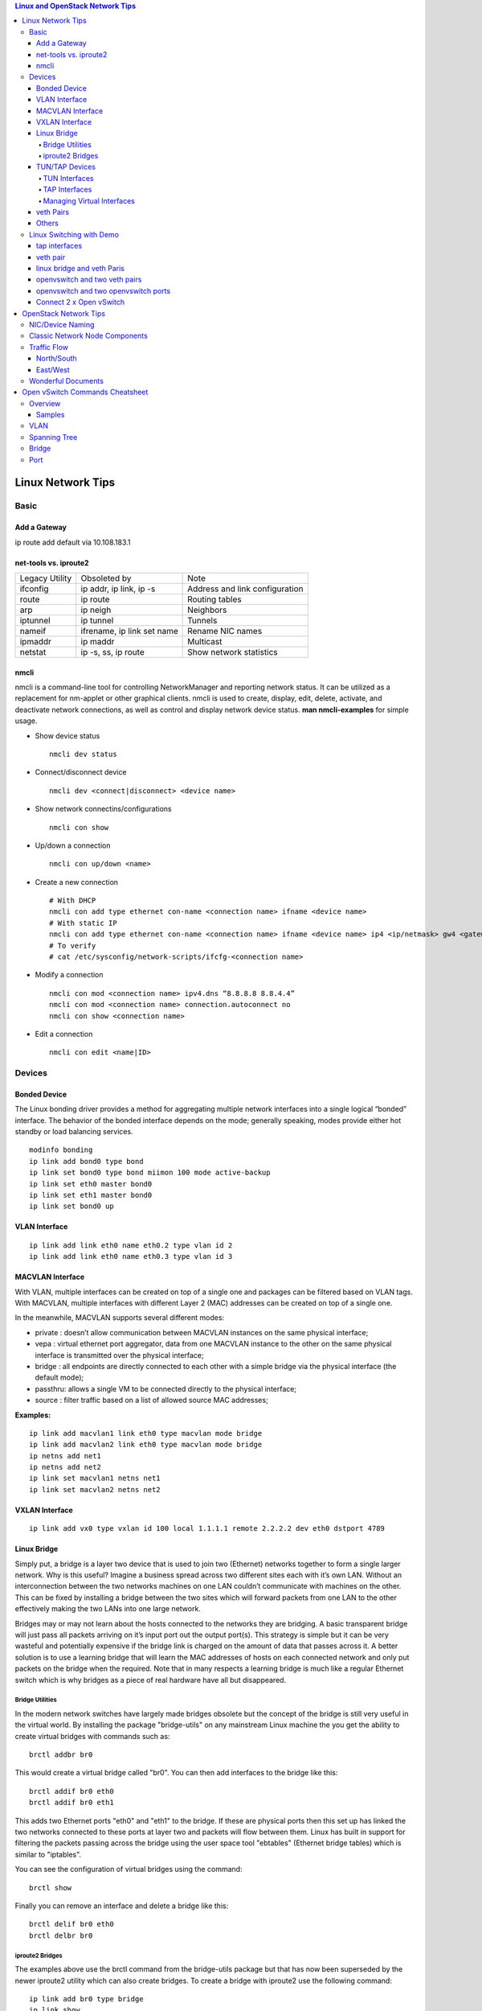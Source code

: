 .. contents:: Linux and OpenStack Network Tips

==================
Linux Network Tips
==================

Basic
-----

Add a Gateway
+++++++++++++

ip route add default via 10.108.183.1

net-tools vs. iproute2
++++++++++++++++++++++

+----------------+----------------------------+--------------------------------+
| Legacy Utility | Obsoleted by               | Note                           |
+----------------+----------------------------+--------------------------------+
| ifconfig       | ip addr, ip link, ip -s    | Address and link configuration |
+----------------+----------------------------+--------------------------------+
| route          | ip route                   | Routing tables                 |
+----------------+----------------------------+--------------------------------+
| arp            | ip neigh                   | Neighbors                      |
+----------------+----------------------------+--------------------------------+
| iptunnel       | ip tunnel                  | Tunnels                        |
+----------------+----------------------------+--------------------------------+
| nameif         | ifrename, ip link set name | Rename NIC names               |
+----------------+----------------------------+--------------------------------+
| ipmaddr        | ip maddr                   | Multicast                      |
+----------------+----------------------------+--------------------------------+
| netstat        | ip -s, ss, ip route        | Show network statistics        |
+----------------+----------------------------+--------------------------------+

nmcli
++++++

nmcli is a command-line tool for controlling NetworkManager and reporting network status. It can be utilized as a replacement for nm-applet or other graphical clients. nmcli is used to create, display, edit, delete, activate, and deactivate network connections, as well as control and display network device status. **man nmcli-examples** for simple usage.

- Show device status

  ::

    nmcli dev status

- Connect/disconnect device

  ::

    nmcli dev <connect|disconnect> <device name>

- Show network connectins/configurations

  ::

    nmcli con show

- Up/down a connection

  ::

    nmcli con up/down <name>

- Create a new connection

  ::

    # With DHCP
    nmcli con add type ethernet con-name <connection name> ifname <device name>
    # With static IP
    nmcli con add type ethernet con-name <connection name> ifname <device name> ip4 <ip/netmask> gw4 <gateway>
    # To verify
    # cat /etc/sysconfig/network-scripts/ifcfg-<connection name>

- Modify a connection

  ::

    nmcli con mod <connection name> ipv4.dns “8.8.8.8 8.8.4.4”
    nmcli con mod <connection name> connection.autoconnect no
    nmcli con show <connection name>

- Edit a connection

  ::

    nmcli con edit <name|ID>


Devices
-------

Bonded Device
+++++++++++++

The Linux bonding driver provides a method for aggregating multiple network interfaces into a single logical “bonded” interface. The behavior of the bonded interface depends on the mode; generally speaking, modes provide either hot standby or load balancing services.

::

  modinfo bonding
  ip link add bond0 type bond
  ip link set bond0 type bond miimon 100 mode active-backup
  ip link set eth0 master bond0
  ip link set eth1 master bond0
  ip link set bond0 up

VLAN Interface
++++++++++++++


.. image:: images/linux_os_net/linux_os_net_vlan.png

::

  ip link add link eth0 name eth0.2 type vlan id 2
  ip link add link eth0 name eth0.3 type vlan id 3

MACVLAN Interface
+++++++++++++++++

With VLAN, multiple interfaces can be created on top of a single one and packages can be filtered based on VLAN tags. With MACVLAN, multiple interfaces with different Layer 2 (MAC) addresses can be created on top of a single one.

.. image:: images/linux_os_net/linux_os_net_macvlan.png

In the meanwhile, MACVLAN supports several different modes:

- private : doesn’t allow communication between MACVLAN instances on the same physical interface;
- vepa    : virtual ethernet port aggregator, data from one MACVLAN instance to the other on the same physical interface is transmitted over the physical interface;
- bridge  : all endpoints are directly connected to each other with a simple bridge via the physical interface (the default mode);
- passthru: allows a single VM to be connected directly to the physical interface;
- source  : filter traffic based on a list of allowed source MAC addresses;

**Examples:**

::

  ip link add macvlan1 link eth0 type macvlan mode bridge
  ip link add macvlan2 link eth0 type macvlan mode bridge
  ip netns add net1
  ip netns add net2
  ip link set macvlan1 netns net1
  ip link set macvlan2 netns net2

VXLAN Interface
+++++++++++++++

.. image:: images/linux_os_net/linux_os_net_vxlan.png

::

  ip link add vx0 type vxlan id 100 local 1.1.1.1 remote 2.2.2.2 dev eth0 dstport 4789

Linux Bridge
++++++++++++

Simply put, a bridge is a layer two device that is used to join two (Ethernet) networks together to form a single larger network. Why is this useful? Imagine a business spread across two different sites each with it’s own LAN. Without an interconnection between the two networks machines on one LAN couldn’t communicate with machines on the other. This can be fixed by installing a bridge between the two sites which will forward packets from one LAN to the other effectively making the two LANs into one large network.

Bridges may or may not learn about the hosts connected to the networks they are bridging. A basic transparent bridge will just pass all packets arriving on it’s input port out the output port(s). This strategy is simple but it can be very wasteful and potentially expensive if the bridge link is charged on the amount of data that passes across it. A better solution is to use a learning bridge that will learn the MAC addresses of hosts on each connected network and only put packets on the bridge when the required. Note that in many respects a learning bridge is much like a regular Ethernet switch which is why bridges as a piece of real hardware have all but disappeared.

Bridge Utilities
~~~~~~~~~~~~~~~~

In the modern network switches have largely made bridges obsolete but the concept of the bridge is still very useful in the virtual world. By installing the package "bridge-utils" on any mainstream Linux machine the you get the ability to create virtual bridges with commands such as:

::

  brctl addbr br0

This would create a virtual bridge called "br0". You can then add interfaces to the bridge like this:

::

  brctl addif br0 eth0
  brctl addif br0 eth1

This adds two Ethernet ports "eth0" and "eth1" to the bridge. If these are physical ports then this set up has linked the two networks connected to these ports at layer two and packets will flow between them. Linux has built in support for filtering the packets passing across the bridge using the user space tool "ebtables" (Ethernet bridge tables) which is similar to "iptables".

You can see the configuration of virtual bridges using the command:

::

  brctl show

Finally you can remove an interface and delete a bridge like this:

::

  brctl delif br0 eth0
  brctl delbr br0


iproute2 Bridges
~~~~~~~~~~~~~~~~

The examples above use the brctl command from the bridge-utils package but that has now been superseded by the newer iproute2 utility which can also create bridges. To create a bridge with iproute2 use the following command:

::

  ip link add br0 type bridge
  ip link show

The second show command just displays the link information which you can use to confirm the bridge has been created. To add an interface to the bridge (know as enslaving it) use a command like this:

::

  ip link set ep1 master br0

This adds the interface ep1 to the bridge br0 (the interfaces ep1 and ep2 are just a veth pair). The output of and ip link show command would now look something like this:

::

  1: lo: <LOOPBACK,UP,LOWER_UP> mtu 65536 qdisc noqueue state UNKNOWN mode DEFAULT group default
   link/loopback 00:00:00:00:00:00 brd 00:00:00:00:00:00
  2: eth0: <BROADCAST,MULTICAST,UP,LOWER_UP> mtu 1500 qdisc pfifo_fast state UP mode DEFAULT group default qlen 1000
   link/ether 08:00:27:4a:5e:e1 brd ff:ff:ff:ff:ff:ff
  4: ep2: <BROADCAST,MULTICAST> mtu 1500 qdisc noop state DOWN mode DEFAULT group default qlen 1000
   link/ether fa:d3:ce:c3:da:ad brd ff:ff:ff:ff:ff:ff
  5: ep1: <BROADCAST,MULTICAST> mtu 1500 qdisc noop master br0 state DOWN mode DEFAULT group default qlen 1000
   link/ether e6:80:a3:19:2c:10 brd ff:ff:ff:ff:ff:ff
  6: br0: <BROADCAST,MULTICAST> mtu 1500 qdisc noop state DOWN mode DEFAULT group default
   link/ether e6:80:a3:19:2c:10 brd ff:ff:ff:ff:ff:ff

Notice that the ep1 interface shows br0 as it's master. To then remove or release the ep1 interface from the bridge:

::

  ip link set ep1 nomaster

And finally to delete the bridge:

::

  ip link delete br0

TUN/TAP Devices
+++++++++++++++

Typically a network device in a system, for example eth0, has a physical device associated with it which is used to put packets on the wire. In contrast a TUN or a TAP device is entirely virtual and managed by the kernel. User space applications can interact with TUN and TAP devices as if they were real and behind the scenes the operating system will push or inject the packets into the regular networking stack as required making everything appear as if a real device is being used.

You might wonder why there are two options, surely a network device is a network device and that’s the end of the story. That’s partially true but TUN and TAP devices aim to solve different problems.

TUN Interfaces
~~~~~~~~~~~~~~

TUN devices work at the IP level or layer three level of the network stack and are usually point-to-point connections. A typical use for a TUN device is establishing VPN connections since it gives the VPN software a chance to encrypt the data before it gets put on the wire. Since a TUN device works at layer three it can only accept IP packets and in some cases only IPv4. If you need to run any other protocol over a TUN device you're out of luck. Additionally because TUN devices work at layer three they can't be used in bridges and don't typically support broadcasting

TAP Interfaces
~~~~~~~~~~~~~~

TAP devices, in contrast, work at the Ethernet level or layer two and therefore behave very much like a real network adaptor. Since they are running at layer two they can transport any layer three protocol and aren't limited to point-to-point connections. TAP devices can be part of a bridge and are commonly used in virtualization systems to provide virtual network adaptors to multiple guest machines. Since TAP devices work at layer two they will forward broadcast traffic which normally makes them a poor choice for VPN connections as the VPN link is typically much narrower than a LAN network (and usually more expensive).

Managing Virtual Interfaces
~~~~~~~~~~~~~~~~~~~~~~~~~~~

It really couldn't be simpler to create a virtual interface:

::

  ip tuntap add name tap0 mode tap
  ip link show

The above command creates a new TAP interface called tap0 and then shows some information about  the device. You will probably notice that after creating the tap0 device reports that it is in the down state. This is by design and it will come up only when something binds it. The output of the show command will look something like this:

::

  1: lo: <LOOPBACK,UP,LOWER_UP> mtu 65536 qdisc noqueue state UNKNOWN mode DEFAULT group default
   link/loopback 00:00:00:00:00:00 brd 00:00:00:00:00:00
  2: eth0: <BROADCAST,MULTICAST,UP,LOWER_UP> mtu 1500 qdisc pfifo_fast state UP mode DEFAULT group default qlen 1000
   link/ether 08:00:27:4a:5e:e1 brd ff:ff:ff:ff:ff:ff
  3: tap0: <BROADCAST,MULTICAST> mtu 1500 qdisc noop state DOWN mode DEFAULT group default qlen 500
   link/ether 36:2b:9d:5c:92:78 brd ff:ff:ff:ff:ff:ff

To remove a TUN/TAP interface just replace "add" in the creation command with "del". Note that you have to specify the mode when deleting, presumably you can create both a tun and a tap interface with the same name.

veth Pairs
++++++++++

A pair of connected interfaces, commonly known as a veth pair, can be created to act as virtual wiring. Essentially what you are creating is a virtual equivalent of a patch cable. What goes in one end comes out the other. The command to create a veth pair is a little more complicated than some:

::

  ip link add ep1 type veth peer name ep2

This will create a pair of linked interfaces called ep1 and ep2 (ep for Ethernet pair, you probably want to choose more descriptive names). When working with OpenStack, especially on a single box install, it's common to use veth pairs to link together the internal bridges. It is also possible to add IP addresses to the interfaces, for example:

::

  ip addr add 10.0.0.10 dev ep1
  ip addr add 10.0.0.11 dev ep2

Now you can use ip address show to check the assignment of IP addresses which will output something like this:

::

  1: lo: <LOOPBACK,UP,LOWER_UP> mtu 65536 qdisc noqueue state UNKNOWN group default
   link/loopback 00:00:00:00:00:00 brd 00:00:00:00:00:00
   inet 127.0.0.1/8 scope host lo
   valid_lft forever preferred_lft forever
   inet6 ::1/128 scope host
   valid_lft forever preferred_lft forever
  2: eth0: <BROADCAST,MULTICAST,UP,LOWER_UP> mtu 1500 qdisc pfifo_fast state UP group default qlen 1000
   link/ether 08:00:27:4a:5e:e1 brd ff:ff:ff:ff:ff:ff
   inet 192.168.1.141/24 brd 192.168.1.255 scope global eth0
   valid_lft forever preferred_lft forever
   inet6 fe80::a00:27ff:fe4a:5ee1/64 scope link
   valid_lft forever preferred_lft forever
  4: ep2: <BROADCAST,MULTICAST> mtu 1500 qdisc noop state DOWN group default qlen 1000
   link/ether fa:d3:ce:c3:da:ad brd ff:ff:ff:ff:ff:ff
   inet 10.0.0.11/32 scope global ep2
   valid_lft forever preferred_lft forever
  5: ep1: <BROADCAST,MULTICAST> mtu 1500 qdisc noop state DOWN group default qlen 1000
   link/ether e6:80:a3:19:2c:10 brd ff:ff:ff:ff:ff:ff
   inet 10.0.0.10/32 scope global ep1
   valid_lft forever preferred_lft forever

Using a couple of parameters on the ping command shows us the veth pair working:

::

  ping -I 10.0.0.10 -c1 10.0.0.11
  PING 10.0.0.11 (10.0.0.11) from 10.0.0.10 : 56(84) bytes of data.
  64 bytes from 10.0.0.11: icmp_seq=1 ttl=64 time=0.036 ms
  --- 10.0.0.11 ping statistics ---
  1 packets transmitted, 1 received, 0% packet loss, time 0ms
  rtt min/avg/max/mdev = 0.036/0.036/0.036/0.000 ms

The -I parameter specifies the interface that should be used for the ping. In this case the 10.0.0.10 interface what chosen which is a pair with 10.0.0.11 and as you can see the ping is there and back in a flash. Attempting to ping anything external fails since the veth pair is essentially just a patch cable (although ping'ing eth0 works for some reason).

Others
++++++

There exist quite a few other interface types which are not used frequently, such as team device, IPVLAN, MACsec, etc.. Google them directly.

Linux Switching with Demo
-------------------------

Switching in software on Linux is one of the important parts when using virtualization technologies like KVM or LXC. Typical hosts do not provide one or more physical adapters for each NIC of a virtual machine in KVM or per container when using LXC. Something else must take the part to interconnect the virtual network interfaces.

The software switching classical tool is the linuxbridge, which is available in the Linux kernel for a long time. The frontend to manage the linuxbridge is brctl. The newer tool is the openvswitch (at http://openvswitch.org/). The main frontend is ovs-vsctl.

tap interfaces
++++++++++++++

Linux tap interfaces created with ip tuntap cannot be used to attach network namespaces to linuxbridges or the openvswitch.

veth pair
+++++++++

The simple solution to connect two network namespaces is the usage of one veth pair:

.. image:: images/linux_os_net/linux_sw_vethpairs.png

**The command sequence are as below:**

::

  # add the namespaces
  ip netns add ns1
  ip netns add ns2
  # create the veth pair
  ip link add tap1 type veth peer name tap2
  # move the interfaces to the namespaces
  ip link set tap1 netns ns1
  ip link set tap2 netns ns2
  # bring up the links
  ip netns exec ns1 ip link set dev tap1 up
  ip netns exec ns2 ip link set dev tap2 up
  # now assign the ip addresses

linux bridge and veth Paris
+++++++++++++++++++++++++++

When more than two network namespaces (or KVM or LXC instances) must be connected a switch should be used. Linux offers as one solution the well known linux bridge.

.. image:: images/linux_os_net/linux_sw_brandvethparis.png

**The commands to create this setup are:**

::

  # add the namespaces
  ip netns add ns1
  ip netns add ns2
  # create the switch
  BRIDGE=br-test
  brctl addbr $BRIDGE
  brctl stp   $BRIDGE off
  ip link set dev $BRIDGE up
  #
  #### PORT 1
  # create a port pair
  ip link add tap1 type veth peer name br-tap1
  # attach one side to linuxbridge
  brctl addif br-test br-tap1
  # attach the other side to namespace
  ip link set tap1 netns ns1
  # set the ports to up
  ip netns exec ns1 ip link set dev tap1 up
  ip link set dev br-tap1 up
  #
  #### PORT 2
  # create a port pair
  ip link add tap2 type veth peer name br-tap2
  # attach one side to linuxbridge
  brctl addif br-test br-tap2
  # attach the other side to namespace
  ip link set tap2 netns ns2
  # set the ports to up
  ip netns exec ns2 ip link set dev tap2 up
  ip link set dev br-tap2 up
  #

openvswitch and two veth pairs
++++++++++++++++++++++++++++++

Another solution is to use the openvswitch instead of the "old" linuxbrige. The configuration is nearly the same as for the linuxbridge.

.. image:: images/linux_os_net/linux_sw_ovsandvethpairs.png

**The commands to create this setup are:**

::

  # add the namespaces
  ip netns add ns1
  ip netns add ns2
  # create the switch
  BRIDGE=ovs-test
  ovs-vsctl add-br $BRIDGE
  #
  #### PORT 1
  # create a port pair
  ip link add tap1 type veth peer name ovs-tap1
  # attach one side to ovs
  ovs-vsctl add-port $BRIDGE ovs-tap1
  # attach the other side to namespace
  ip link set tap1 netns ns1
  # set the ports to up
  ip netns exec ns1 ip link set dev tap1 up
  ip link set dev ovs-tap1 up
  #
  #### PORT 2
  # create a port pair
  ip link add tap2 type veth peer name ovs-tap2
  # attach one side to ovs
  ovs-vsctl add-port $BRIDGE ovs-tap2
  # attach the other side to namespace
  ip link set tap2 netns ns2
  # set the ports to up
  ip netns exec ns2 ip link set dev tap2 up
  ip link set dev ovs-tap2 up
  #

openvswitch and two openvswitch ports
+++++++++++++++++++++++++++++++++++++

Another solution is to use the openvswitch and make use of the openvswitch internal ports. This avoids the usage of the veth pairs, which must be used in all other solutions.

.. image:: images/linux_os_net/linux_sw_ovsandports.png

**The commands to create this setup are:**

::

  # add the namespaces
  ip netns add ns1
  ip netns add ns2
  # create the switch
  BRIDGE=ovs-test
  ovs-vsctl add-br $BRIDGE
  #
  #### PORT 1
  # create an internal ovs port
  ovs-vsctl add-port $BRIDGE tap1 -- set Interface tap1 type=internal
  # attach it to namespace
  ip link set tap1 netns ns1
  # set the ports to up
  ip netns exec ns1 ip link set dev tap1 up
  #
  #### PORT 2
  # create an internal ovs port
  ovs-vsctl add-port $BRIDGE tap2 -- set Interface tap2 type=internal
  # attach it to namespace
  ip link set tap2 netns ns2
  # set the ports to up
  ip netns exec ns2 ip link set dev tap2 up

**Notes**: OVS internal port can be used to refer to the Open vSwitch itself, in other words, an IP can be assigned to it. With this feature, the host could still be accessible from outside even if all physical port are added to OVS bridge. For example, we can create an internal port(VLAN configured) and assign an IP for it, then we can access the host from outside within the same VLAN:

::

  ovs-vsctl add-port br0 vlan1000 -- set Interface vlan1000 type=internal
  ovs-vsctl set port vlan1000 tag=1000
  ip addr add 192.168.10.10/24 dev vlan1000
  ifup vlan1000

Connect 2 x Open vSwitch
++++++++++++++++++++++++

To connect 2 x Open vSwitch together, we need to use patch port:

.. image:: images/linux_os_net/linux_sw_ovspatch.png

::

  ovs-vsctl add-port ovs1 patch-ovs-1
  ovs-vsctl set interface patch-ovs-1 type=patch
  ovs-vsctl set interface patch-ovs-1 options:peer=patch-ovs-2

  ovs-vsctl add-port ovs1 patch-ovs-2
  ovs-vsctl set interface patch-ovs-2 type=patch
  ovs-vsctl set interface patch-ovs-2 options:peer=patch-ovs-1

======================
OpenStack Network Tips
======================

NIC/Device Naming
-----------------

**Network Device Prefix:**

- qvo: veth pair openvswitch side
- qvb: veth pair bridge side
- qbr: bridge
- qr: l3 agent managed port, router side
- qg: l3 agent managed port, gateway side


.. image:: images/linux_os_net/os_devicenaming.png


Classic Network Node Components
-------------------------------

Refer to: https://docs.openstack.org/liberty/networking-guide/scenario-classic-ovs.html

.. image:: images/linux_os_net/os_net_components.png

Traffic Flow
------------

North/South
+++++++++++

Between projects and external.

.. image:: images/linux_os_net/os_trafficflow_ntos_1.png

.. image:: images/linux_os_net/os_trafficflow_ntos_2.png

East/West
+++++++++++

Between projects.

.. image:: images/linux_os_net/os_trafficflow_etow_1.png

.. image:: images/linux_os_net/os_trafficflow_etow_2.png

Wonderful Documents
-------------------

`Everything you need to know to get started with Neutron
<http://superuser.openstack.org/articles/everything-you-need-to-know-to-get-started-with-neutron-f90e2797-26b7-4d1c-84d8-effef03f11d2/>`_

  In this tutorial, learn how to create multiple networks and subnets and then spawn multiple virtual machines across these networks and verify network connectivity for static IP addresses.

================================
Open vSwitch Commands Cheatsheet
================================

Overview
--------

The Open vSwitch Database Management Protocol (OVSDB) is an OpenFlow configuration protocol that is designed to manage Open vSwitch implementations. It is used to perform management and configuration operations on OVS instances(OVSDB does not perform per-flow operations, leaving those instead to OpenFlow).

Below is the diagram showing the main components and interfaces of OVS(refer to https://tools.ietf.org/id/draft-pfaff-ovsdb-proto-02.html):

.. image:: images/linux_os_net/ovs_componentsandinterfaces.png


Actually, configuring an OVS instance is similar as operating a database - once the tables, records, and columns are identified, changes can be made easily.

- Tables: man ovs-vsctl -> locate "Identifying Tables, Records, and Columns"
- Commands: man ovs-vsctl -> locate "Database Command Syntax"

Samples
+++++++

Target: Change the vlan of a port.

Steps:

1. man ovs-vsctl -> locate "Identifying Tables, Records, and Columns" -> Find table name "Port";
2. man ovs-vsctl -> locate "Database Command Syntax" -> Find "list" command;
3. Query the details of the port as below:

   ::

     # ovs-vsctl list Port vlan305
     ...
     name                : "vlan305"
     tag                 : 305
     trunks              : []
     vlan_mode           : []
     ...

4. man ovs-vsctl -> locate "Database Command Syntax" -> Find "set" command;
5. Perform the change:

   ::

     # table: Port
     # record: vlan305
     # column: tag
     # ovs-vsctl set Port vlan305 tag=310

VLAN
----

Notes: OVS port are in trunk mode by default and all VLANs are allowed.

- Add: ovs-vsctl set port vnet0 tag=100
- Remove: ovs-vsctl remove port vnet0 tag 100
- Trunk: ovs-vsctl set port vnet0 trunks=20,30,40
- Native VLAN: ovs-vsctl set port vnet0 vlan_mode=native-untagged

Spanning Tree
-------------

- Query: ovs-vsctl get bridge <bridge name> stp_enable
- Enable: ovs-vsctl set bridge <bridge name> stp_enable=true
- Disable: ovs-vsctl set bridge <bridge name> stp_enable=false
- Set priority: ovs−vsctl set bridge br0 other_config:stp-priority=0x7800
- Set cost: ovs−vsctl set port eth0 other_config:stp-path-cost=10

Bridge
------

- Add: ovs-vsctl add-br br0
- Remove: ovs-vsctl del-br br0
- List: ovs-vsctl list-br
- Set: ovs-vsctl set bridge br0 other-config:disable-in-band=true

Port
----

- Add: ovs-vsctl add-port br0 port1
- Remove: ovs-vsctl del-port port1
- List: ovs-vsctl list-ports br0
